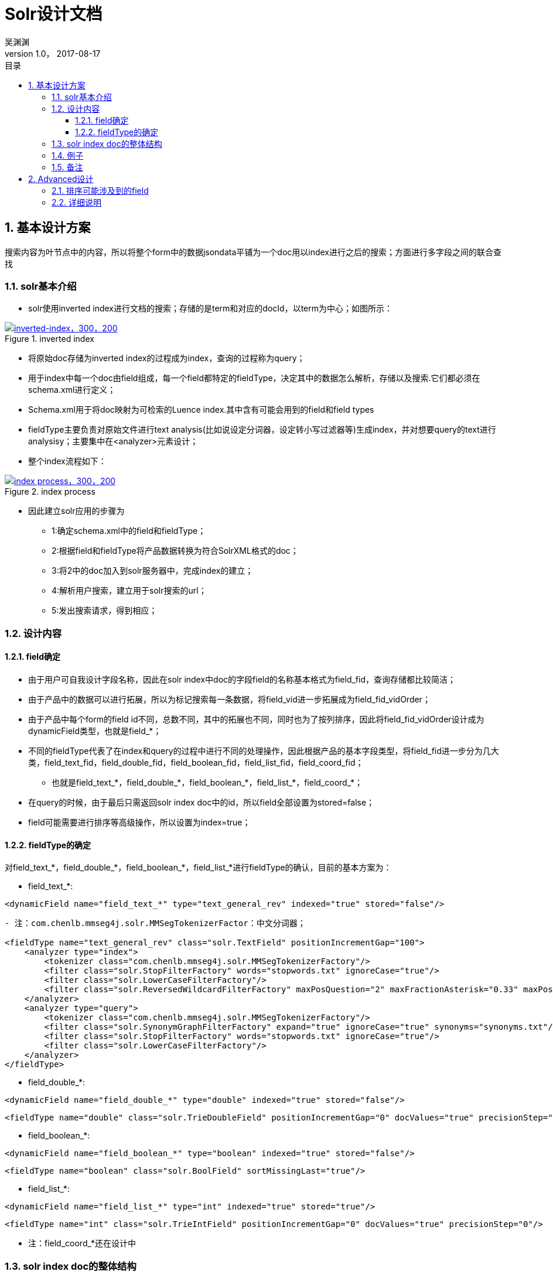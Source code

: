 :toc: left
:toclevels: 3
:toc-title: 目录
= Solr设计文档
吴渊渊
v1.0， 2017-08-17
:numbered:
== 基本设计方案

搜索内容为叶节点中的内容，所以将整个form中的数据jsondata平铺为一个doc用以index进行之后的搜索；方面进行多字段之间的联合查找

=== solr基本介绍
* solr使用inverted index进行文档的搜索；存储的是term和对应的docId，以term为中心；如图所示：


[#img-inverted index]
.inverted index
[link=https://github.com/qiqipchy/dbc.docs/blob/master/images/inverted%20index.png?raw=true]
image::inverted index.jpg[inverted-index，300，200]

* 将原始doc存储为inverted index的过程成为index，查询的过程称为query；

* 用于index中每一个doc由field组成，每一个field都特定的fieldType，决定其中的数据怎么解析，存储以及搜索.它们都必须在schema.xml进行定义；

* Schema.xml用于将doc映射为可检索的Luence index.其中含有可能会用到的field和field types

* fieldType主要负责对原始文件进行text analysis(比如说设定分词器，设定转小写过滤器等)生成index，并对想要query的text进行analysisy；主要集中在<analyzer>元素设计；

* 整个index流程如下：

[#img-index process]
.index process
[link=https://github.com/qiqipchy/dbc.docs/blob/master/images/solr%20index.png?raw=true]
image::index process.jpg[index process，300，200]

* 因此建立solr应用的步骤为

- 1:确定schema.xml中的field和fieldType；

- 2:根据field和fieldType将产品数据转换为符合SolrXML格式的doc；

- 3:将2中的doc加入到solr服务器中，完成index的建立；

- 4:解析用户搜索，建立用于solr搜索的url；

- 5:发出搜索请求，得到相应；

=== 设计内容

==== field确定

* 由于用户可自我设计字段名称，因此在solr index中doc的字段field的名称基本格式为field_fid，查询存储都比较简洁；

* 由于产品中的数据可以进行拓展，所以为标记搜索每一条数据，将field_vid进一步拓展成为field_fid_vidOrder；

* 由于产品中每个form的field id不同，总数不同，其中的拓展也不同，同时也为了按列排序，因此将field_fid_vidOrder设计成为dynamicField类型，也就是field_*；

* 不同的fieldType代表了在index和query的过程中进行不同的处理操作，因此根据产品的基本字段类型，将field_fid进一步分为几大类，field_text_fid，field_double_fid，field_boolean_fid，field_list_fid，field_coord_fid；

- 也就是field_text_*，field_double_*，field_boolean_*，field_list_*，field_coord_*；

* 在query的时候，由于最后只需返回solr index doc中的id，所以field全部设置为stored=false；

* field可能需要进行排序等高级操作，所以设置为index=true；

==== fieldType的确定

对field_text_*，field_double_*，field_boolean_*，field_list_*进行fieldType的确认，目前的基本方案为：

* field_text_*:
```xml
<dynamicField name="field_text_*" type="text_general_rev" indexed="true" stored="false"/>
```
```xml
- 注：com.chenlb.mmseg4j.solr.MMSegTokenizerFactor：中文分词器；

<fieldType name="text_general_rev" class="solr.TextField" positionIncrementGap="100">
    <analyzer type="index">
        <tokenizer class="com.chenlb.mmseg4j.solr.MMSegTokenizerFactory"/>
        <filter class="solr.StopFilterFactory" words="stopwords.txt" ignoreCase="true"/>
        <filter class="solr.LowerCaseFilterFactory"/>
        <filter class="solr.ReversedWildcardFilterFactory" maxPosQuestion="2" maxFractionAsterisk="0.33" maxPosAsterisk="3" withOriginal="true"/>
    </analyzer>
    <analyzer type="query">
        <tokenizer class="com.chenlb.mmseg4j.solr.MMSegTokenizerFactory"/>
        <filter class="solr.SynonymGraphFilterFactory" expand="true" ignoreCase="true" synonyms="synonyms.txt"/>
        <filter class="solr.StopFilterFactory" words="stopwords.txt" ignoreCase="true"/>
        <filter class="solr.LowerCaseFilterFactory"/>
    </analyzer>
</fieldType>
```

* field_double_*:
```xml
<dynamicField name="field_double_*" type="double" indexed="true" stored="false"/>
```
```xml
<fieldType name="double" class="solr.TrieDoubleField" positionIncrementGap="0" docValues="true" precisionStep="0"/>
```
* field_boolean_*:
```xml
<dynamicField name="field_boolean_*" type="boolean" indexed="true" stored="false"/>
```
```xml
<fieldType name="boolean" class="solr.BoolField" sortMissingLast="true"/>
```
* field_list_*:
```xml
<dynamicField name="field_list_*" type="int" indexed="true" stored="true"/>
```
```xml
<fieldType name="int" class="solr.TrieIntField" positionIncrementGap="0" docValues="true" precisionStep="0"/>
```
* 注：field_coord_*还在设计中

=== solr index doc的整体结构
* 含有唯一标识id，为formdata中每个值的id；

* 不同表之间fid可能重合，例如对form１进行query：[field_text_13:slor]，可能在form２中也存在field_text_13含有slor，从而造成返回结果错误；为区别不同的form，在solr index doc中记录一个baseId；

* 最后添加一个createDate，因此完整的表结构如下所示.


=== 例子

* 对应到产品中的具体数据：将field_dataType_*确定为field_dataType_fid_vidOrder

```json
"value": {
        "3": {
          "fid": 7，
          "path": {
            "7": 1
          }，
          "vid": 3，
          "value": {
            "zh": "The daily show S01"
          }
        }，
        "14": {
          "fid": 7，
          "path": {
            "7": 2
          }，
          "vid": 14，
          "value": {
            "zh": "The daily show S02"
          }
        }，
        "15": {
          "fid": 7，
          "path": {
            "7": 3
          }，
          "vid": 15，
          "value": {
            "zh": "The daily show S03"
          }
        }
      }
```
在该例中，fid为7的字段拓展了3次，分别为vid:3 value:The daily show S01，vid:14 value:The daily show S02，vid:15 value:The daily show S02.在solr中的存储为：

```xml
<field name="field_text_7_1>The daily show S01</field>
<field name="field_text_7_2>The daily show S02</field>
<field name="field_text_7_3>The daily show S03</field>
```
=== 备注
form中内容为空时，不在solr index doc中添加相应的字段；

多语言的存储，在jsondata中的map结构[en="solr"]改为solr index doc中的单文本:solr，不再存储为一个map；

== Advanced设计

* 主要针对产品需要按列排序的要求，对field的基本结构进行调整。

=== 排序可能涉及到的field

* 需要排序的字段可能设计到field_double_*和field_text_*,这两种排序基本上是有意义的;

=== 详细说明

* 若对用户的原始输入数据进行排序,需要设置一个额外的field记录原始的值(field设置为string类型,不进行分词),否则排序的是对输入数据分词之后的结果.跟
原始数据的排序是有出入的.

* 因此对于每一个field_text_fid_vidOrder,设定额外的field_textCopy_fid_vidOrder,对于field_textCopy_fid_vidOrder的定义有:

```xml
<dynamicField name="field_textCopy_*" type="string" indexed="true" stored="false"/>
```
```xml
<fieldType name="string" class="solr.StrField" sortMissingLast="true" />
```
* 需要对之前的double类型定义进行修改，添加sortMissingLast="true"

```xml
<dynamicField name="field_double_*" type="double" indexed="true" stored="false"/>
```
```xml
<fieldType name="double" class="solr.TrieDoubleField" positionIncrementGap="0" docValues="true" precisionStep="0"/>
```

* 按列排序：
    
** 获取用户想要排序字段的fid以及排序的次序order[desc,asc]，得到该fid下的最大拓展次数max，
构建查询url: sort=field_dataType_fid_1 order,field_dataType_fid_2 order,……,field_dataType_fid_max order

* 最后的问题:对中文,中英混合的排序支持

  ** Solr中默认的是按照unicode字符集进行排序,英文永远在汉语之前;

